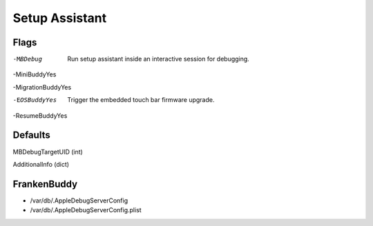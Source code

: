 Setup Assistant
===============

Flags
-----

-MBDebug
    Run setup assistant inside an interactive session for debugging.

-MiniBuddyYes

-MigrationBuddyYes

-EOSBuddyYes
    Trigger the embedded touch bar firmware upgrade.

-ResumeBuddyYes


Defaults
--------

MBDebugTargetUID (int)

AdditionalInfo (dict)


FrankenBuddy
------------

- /var/db/.AppleDebugServerConfig
- /var/db/.AppleDebugServerConfig.plist






